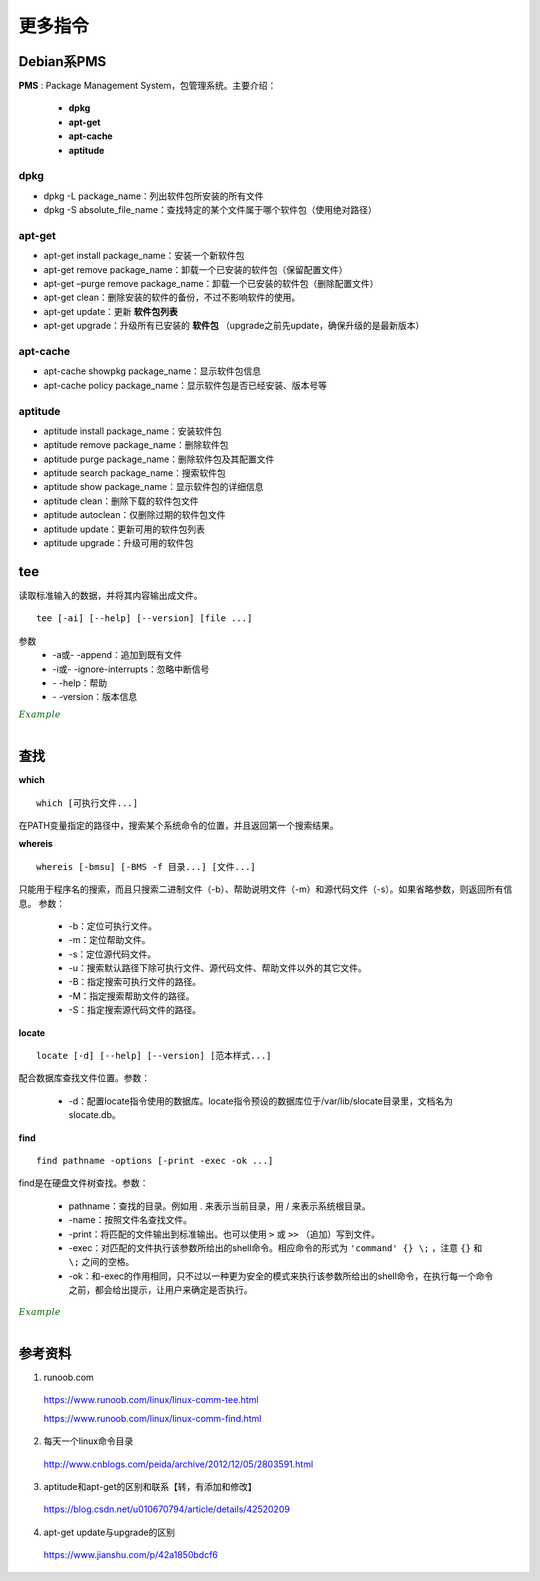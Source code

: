 更多指令
===============

.. highlight:: bash


Debian系PMS
---------------

**PMS** : Package Management System，包管理系统。主要介绍：

  - **dpkg**
  - **apt-get**
  - **apt-cache**
  - **aptitude**

dpkg
^^^^^^^^^^


- dpkg -L package_name：列出软件包所安装的所有文件

- dpkg -S absolute_file_name：查找特定的某个文件属于哪个软件包（使用绝对路径）


apt-get
^^^^^^^^^^^^^

- apt-get install package_name：安装一个新软件包

- apt-get remove package_name：卸载一个已安装的软件包（保留配置文件）

- apt-get –purge remove package_name：卸载一个已安装的软件包（删除配置文件）

- apt-get clean：删除安装的软件的备份，不过不影响软件的使用。

- apt-get update：更新 **软件包列表**

- apt-get upgrade：升级所有已安装的 **软件包** （upgrade之前先update，确保升级的是最新版本）


apt-cache
^^^^^^^^^^^^^

- apt-cache showpkg package_name：显示软件包信息

- apt-cache policy package_name：显示软件包是否已经安装、版本号等


aptitude
^^^^^^^^^^^^^

- aptitude install package_name：安装软件包

- aptitude remove package_name：删除软件包

- aptitude purge package_name：删除软件包及其配置文件

- aptitude search package_name：搜索软件包

- aptitude show package_name：显示软件包的详细信息

- aptitude clean：删除下载的软件包文件

- aptitude autoclean：仅删除过期的软件包文件

- aptitude update：更新可用的软件包列表

- aptitude upgrade：升级可用的软件包


tee
-----------

读取标准输入的数据，并将其内容输出成文件。

::

  tee [-ai] [--help] [--version] [file ...]

参数
  - -a或\- \-append：追加到既有文件

  - -i或\- \-ignore-interrupts：忽略中断信号

  - \- \-help：帮助

  - \- \-version：版本信息


.. container:: toggle

  .. container:: header

    :math:`\color{darkgreen}{Example}`

  .. code-block:: bash
    :linenos:

    ## 将用户输入的数据同时保存到 out1 out2
    $ tee out1 out2
    a b c d e f g # 输入
    a b c d e f g # 反馈
    ^C            # 结束输入
    $ cat out1
    a b c d e f g
    $ cat out2
    a b c d e f g

    ## 管道：将屏幕的输出保存到文件
    $ echo "hello world" | tee out
    hello world
    $ cat out
    hello world

    ## 把python程序打印到屏幕的内容保存到文件
    $ python test.py | tee out


|

查找
------------

**which** ::

  which [可执行文件...]

在PATH变量指定的路径中，搜索某个系统命令的位置，并且返回第一个搜索结果。

**whereis** ::

  whereis [-bmsu] [-BMS -f 目录...] [文件...]

只能用于程序名的搜索，而且只搜索二进制文件（-b）、帮助说明文件（-m）和源代码文件（-s）。如果省略参数，则返回所有信息。
参数：

  - -b：定位可执行文件。

  - -m：定位帮助文件。

  - -s：定位源代码文件。

  - -u：搜索默认路径下除可执行文件、源代码文件、帮助文件以外的其它文件。

  - -B：指定搜索可执行文件的路径。

  - -M：指定搜索帮助文件的路径。

  - -S：指定搜索源代码文件的路径。

**locate** ::

  locate [-d] [--help] [--version] [范本样式...]

配合数据库查找文件位置。参数：

  - -d：配置locate指令使用的数据库。locate指令预设的数据库位于/var/lib/slocate目录里，文档名为slocate.db。

**find** ::

  find pathname -options [-print -exec -ok ...]

find是在硬盘文件树查找。参数：

  - pathname：查找的目录。例如用 . 来表示当前目录，用 / 来表示系统根目录。

  - -name：按照文件名查找文件。

  - -print：将匹配的文件输出到标准输出。也可以使用 ``>`` 或  ``>>`` （追加）写到文件。

  - -exec：对匹配的文件执行该参数所给出的shell命令。相应命令的形式为 ``'command' {} \;`` ，注意 ``{}`` 和 ``\;`` 之间的空格。

  - -ok：和-exec的作用相同，只不过以一种更为安全的模式来执行该参数所给出的shell命令，在执行每一个命令之前，都会给出提示，让用户来确定是否执行。


.. container:: toggle

  .. container:: header

    :math:`\color{darkgreen}{Example}`

  .. code-block:: bash
    :linenos:

    $ which python
    /usr/bin/python

    $ whereis -s -S /usr/lib -f python
    python: /usr/lib/python3.5 /usr/lib/python2.7

    $ locate /usr/bin/pytho ## 以 pytho 开头的文件
    /usr/bin/python
    /usr/bin/python-config
    /usr/bin/python2
    ...

    ## 查找 /var/log 中扩展名为 .tmp 的文件，并在删除之前询问用户 （y/n）
    $ find /var/log -name "*.tmp" -ok rm {} \;
    < rm ... ./t.tmp > ? y

|

参考资料
--------------
1. runoob.com

  https://www.runoob.com/linux/linux-comm-tee.html

  https://www.runoob.com/linux/linux-comm-find.html

2. 每天一个linux命令目录

  http://www.cnblogs.com/peida/archive/2012/12/05/2803591.html

3. aptitude和apt-get的区别和联系【转，有添加和修改】

  https://blog.csdn.net/u010670794/article/details/42520209

4. apt-get update与upgrade的区别

  https://www.jianshu.com/p/42a1850bdcf6
